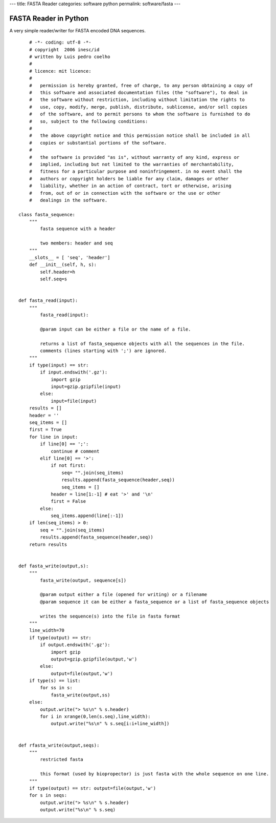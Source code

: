 ---
title: FASTA Reader
categories: software python
permalink: software/fasta
---

FASTA Reader in Python
======================

A very simple reader/writer for FASTA encoded DNA sequences.

::

	# -*- coding: utf-8 -*-
	# copyright  2006 inesc/id
	# written by Luis pedro coelho 
	#
	# licence: mit licence:
	#
	#   permission is hereby granted, free of charge, to any person obtaining a copy of
	#   this software and associated documentation files (the "software"), to deal in
	#   the software without restriction, including without limitation the rights to
	#   use, copy, modify, merge, publish, distribute, sublicense, and/or sell copies
	#   of the software, and to permit persons to whom the software is furnished to do
	#   so, subject to the following conditions:
	#   
	#   the above copyright notice and this permission notice shall be included in all
	#   copies or substantial portions of the software.
	#
	#   the software is provided "as is", without warranty of any kind, express or
	#   implied, including but not limited to the warranties of merchantability,
	#   fitness for a particular purpose and noninfringement. in no event shall the
	#   authors or copyright holders be liable for any claim, damages or other
	#   liability, whether in an action of contract, tort or otherwise, arising
	#   from, out of or in connection with the software or the use or other
	#   dealings in the software.

    class fasta_sequence:
        """
            fasta sequence with a header

            two members: header and seq        
        """
        __slots__ = [ 'seq', 'header']
        def __init__(self, h, s):
            self.header=h
            self.seq=s


    def fasta_read(input):
        """ 
            fasta_read(input):

            @param input can be either a file or the name of a file.

            returns a list of fasta_sequence objects with all the sequences in the file.
            comments (lines starting with ';') are ignored.
        """
        if type(input) == str:
            if input.endswith('.gz'):
                import gzip
                input=gzip.gzipfile(input)
            else:
                input=file(input)
        results = []
        header = ''
        seq_items = []
        first = True
        for line in input:
            if line[0] == ';':
                continue # comment
            elif line[0] == '>':
                if not first:
                    seq= "".join(seq_items)
                    results.append(fasta_sequence(header,seq))
                    seq_items = []
                header = line[1:-1] # eat '>' and '\n'
                first = False
            else:
                seq_items.append(line[:-1])
        if len(seq_items) > 0:
            seq = "".join(seq_items)
            results.append(fasta_sequence(header,seq))
        return results


    def fasta_write(output,s):
        """
            fasta_write(output, sequence[s])

            @param output either a file (opened for writing) or a filename
            @param sequence it can be either a fasta_sequence or a list of fasta_sequence objects

            writes the sequence(s) into the file in fasta format
        """
        line_width=70
        if type(output) == str:
            if output.endswith('.gz'):
                import gzip
                output=gzip.gzipfile(output,'w')
            else:
                output=file(output,'w')
        if type(s) == list:
            for ss in s:
                fasta_write(output,ss)
        else: 
            output.write("> %s\n" % s.header)
            for i in xrange(0,len(s.seq),line_width):
                output.write("%s\n" % s.seq[i:i+line_width])


    def rfasta_write(output,seqs):
        """
            restricted fasta

            this format (used by biopropector) is just fasta with the whole sequence on one line.
        """
        if type(output) == str: output=file(output,'w')
        for s in seqs:
            output.write("> %s\n" % s.header)
            output.write("%s\n" % s.seq)
